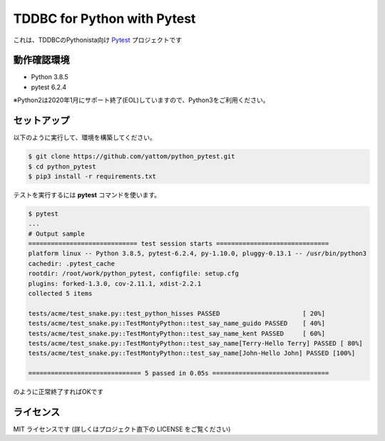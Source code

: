 ############################
TDDBC for Python with Pytest
############################

これは、TDDBCのPythonista向け Pytest_ プロジェクトです

.. _Pytest: http://pytest.org/latest-ja/

動作確認環境
============

- Python 3.8.5
- pytest 6.2.4

※Python2は2020年1月にサポート終了(EOL)していますので、Python3をご利用ください。

セットアップ
============

以下のように実行して、環境を構築してください。

.. code-block:: sh

   $ git clone https://github.com/yattom/python_pytest.git
   $ cd python_pytest
   $ pip3 install -r requirements.txt

テストを実行するには **pytest** コマンドを使います。

.. code-block:: sh

   $ pytest
   ...
   # Output sample
   ============================= test session starts ==============================
   platform linux -- Python 3.8.5, pytest-6.2.4, py-1.10.0, pluggy-0.13.1 -- /usr/bin/python3
   cachedir: .pytest_cache
   rootdir: /root/work/python_pytest, configfile: setup.cfg
   plugins: forked-1.3.0, cov-2.11.1, xdist-2.2.1
   collected 5 items
   
   tests/acme/test_snake.py::test_python_hisses PASSED                      [ 20%]
   tests/acme/test_snake.py::TestMontyPython::test_say_name_guido PASSED    [ 40%]
   tests/acme/test_snake.py::TestMontyPython::test_say_name_kent PASSED     [ 60%]
   tests/acme/test_snake.py::TestMontyPython::test_say_name[Terry-Hello Terry] PASSED [ 80%]
   tests/acme/test_snake.py::TestMontyPython::test_say_name[John-Hello John] PASSED [100%]
   
   ============================== 5 passed in 0.05s ===============================

のように正常終了すればOKです

ライセンス
==========

MIT ライセンスです (詳しくはプロジェクト直下の LICENSE をご覧ください)
